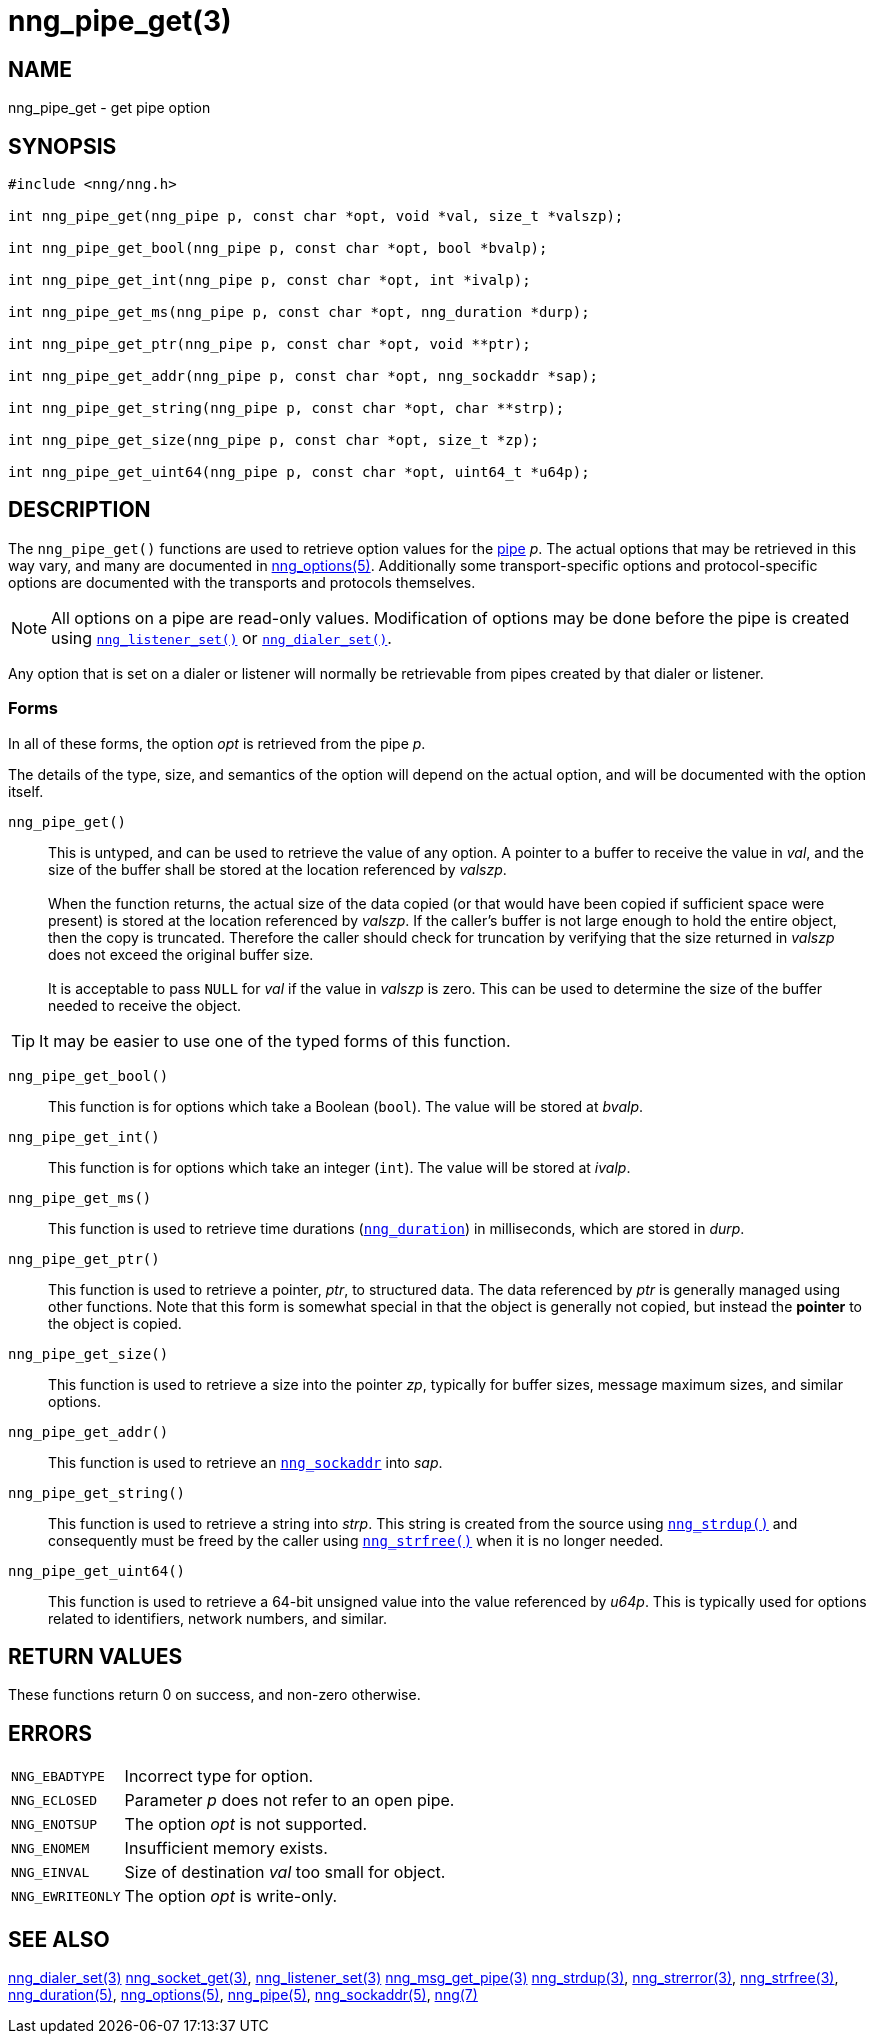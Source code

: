 = nng_pipe_get(3)
//
// Copyright 2019 Staysail Systems, Inc. <info@staysail.tech>
// Copyright 2018 Capitar IT Group BV <info@capitar.com>
//
// This document is supplied under the terms of the MIT License, a
// copy of which should be located in the distribution where this
// file was obtained (LICENSE.txt).  A copy of the license may also be
// found online at https://opensource.org/licenses/MIT.
//

== NAME

nng_pipe_get - get pipe option

== SYNOPSIS

[source, c]
----
#include <nng/nng.h>

int nng_pipe_get(nng_pipe p, const char *opt, void *val, size_t *valszp);

int nng_pipe_get_bool(nng_pipe p, const char *opt, bool *bvalp);

int nng_pipe_get_int(nng_pipe p, const char *opt, int *ivalp);

int nng_pipe_get_ms(nng_pipe p, const char *opt, nng_duration *durp);

int nng_pipe_get_ptr(nng_pipe p, const char *opt, void **ptr);

int nng_pipe_get_addr(nng_pipe p, const char *opt, nng_sockaddr *sap);

int nng_pipe_get_string(nng_pipe p, const char *opt, char **strp);

int nng_pipe_get_size(nng_pipe p, const char *opt, size_t *zp);

int nng_pipe_get_uint64(nng_pipe p, const char *opt, uint64_t *u64p);

----

== DESCRIPTION

(((options, pipe)))
The `nng_pipe_get()` functions are used to retrieve option values for
the xref:nng_pipe.5.adoc[pipe] _p_.
The actual options that may be retrieved in this way
vary, and many are documented in xref:nng_options.5.adoc[nng_options(5)].
Additionally some transport-specific options and protocol-specific options are
documented with the transports and protocols themselves.

NOTE: All options on a pipe are read-only values.
Modification of options may be done before the pipe is created using
xref:nng_listener_set.3.adoc[`nng_listener_set()`] or
xref:nng_dialer_get.3.adoc[`nng_dialer_set()`].

Any option that is set on a dialer or listener will normally be retrievable
from pipes created by that dialer or listener.

=== Forms

In all of these forms, the option _opt_ is retrieved from the pipe _p_.

The details of the type, size, and semantics of the option will depend
on the actual option, and will be documented with the option itself.

`nng_pipe_get()`::
This is untyped, and can be used to retrieve the value of any option.
A pointer to a buffer to receive the value in _val_, and the size of the
buffer shall be stored at the location referenced by _valszp_. +
 +
When the function returns, the actual size of the data copied (or that
would have been copied if sufficient space were present) is stored at
the location referenced by _valszp_.
If the caller's buffer is not large enough to hold the entire object,
then the copy is truncated.
Therefore the caller should check for truncation by verifying that the
size returned in _valszp_ does not exceed the original buffer size. +
 +
It is acceptable to pass `NULL` for _val_ if the value in _valszp_ is zero.
This can be used to determine the size of the buffer needed to receive
the object.

TIP: It may be easier to use one of the typed forms of this function.

`nng_pipe_get_bool()`::
This function is for options which take a Boolean (`bool`).
The value will be stored at _bvalp_.

`nng_pipe_get_int()`::
This function is for options which take an integer (`int`).
The value will be stored at _ivalp_.

`nng_pipe_get_ms()`::
This function is used to retrieve time durations
(xref:nng_duration.5.adoc[`nng_duration`]) in milliseconds, which are stored in
_durp_.

`nng_pipe_get_ptr()`::
This function is used to retrieve a pointer, _ptr_, to structured data.
The data referenced by _ptr_ is generally managed using other functions.
Note that this form is somewhat special in that the object is generally
not copied, but instead the *pointer* to the object is copied.

`nng_pipe_get_size()`::
This function is used to retrieve a size into the pointer _zp_,
typically for buffer sizes, message maximum sizes, and similar options.

`nng_pipe_get_addr()`::
This function is used to retrieve an xref:nng_sockaddr.5.adoc[`nng_sockaddr`]
into _sap_.

`nng_pipe_get_string()`::
This function is used to retrieve a string into _strp_.
This string is created from the source using xref:nng_strdup.3.adoc[`nng_strdup()`]
and consequently must be freed by the caller using
xref:nng_strfree.3.adoc[`nng_strfree()`] when it is no longer needed.

`nng_pipe_get_uint64()`::
This function is used to retrieve a 64-bit unsigned value into the value
referenced by _u64p_.
This is typically used for options
related to identifiers, network numbers, and similar.

== RETURN VALUES

These functions return 0 on success, and non-zero otherwise.

== ERRORS

[horizontal]
`NNG_EBADTYPE`:: Incorrect type for option.
`NNG_ECLOSED`:: Parameter _p_ does not refer to an open pipe.
`NNG_ENOTSUP`:: The option _opt_ is not supported.
`NNG_ENOMEM`:: Insufficient memory exists.
`NNG_EINVAL`:: Size of destination _val_ too small for object.
`NNG_EWRITEONLY`:: The option _opt_ is write-only.

== SEE ALSO

[.text-left]
xref:nng_dialer_set.3.adoc[nng_dialer_set(3)]
xref:nng_socket_get.3.adoc[nng_socket_get(3)],
xref:nng_listener_set.3.adoc[nng_listener_set(3)]
xref:nng_msg_get_pipe.3.adoc[nng_msg_get_pipe(3)]
xref:nng_strdup.3.adoc[nng_strdup(3)],
xref:nng_strerror.3.adoc[nng_strerror(3)],
xref:nng_strfree.3.adoc[nng_strfree(3)],
xref:nng_duration.5.adoc[nng_duration(5)],
xref:nng_options.5.adoc[nng_options(5)],
xref:nng_pipe.5.adoc[nng_pipe(5)],
xref:nng_sockaddr.5.adoc[nng_sockaddr(5)],
xref:nng.7.adoc[nng(7)]
